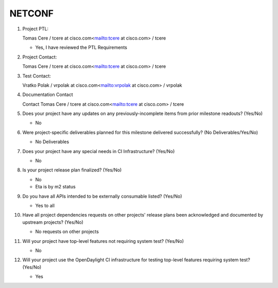 =======
NETCONF
=======

1. Project PTL:

   Tomas Cere / tcere at cisco.com<mailto:tcere at cisco.com> / tcere

   - Yes, I have reviewed the PTL Requirements

2. Project Contact:

   Tomas Cere / tcere at cisco.com<mailto:tcere at cisco.com> / tcere

3. Test Contact:

   Vratko Polak / vrpolak at cisco.com<mailto:vrpolak at cisco.com> / vrpolak

4. Documentation Contact

   Contact Tomas Cere / tcere at cisco.com<mailto:tcere at cisco.com> / tcere

5. Does your project have any updates on any previously-incomplete items from
   prior milestone readouts? (Yes/No)

   - No

6. Were project-specific deliverables planned for this milestone delivered
   successfully? (No Deliverables/Yes/No)

   - No Deliverables

7. Does your project have any special needs in CI Infrastructure? (Yes/No)

   - No

8. Is your project release plan finalized?  (Yes/No)

   - No
   - Eta is by m2 status

9. Do you have all APIs intended to be externally consumable listed? (Yes/No)

   - Yes to all

10. Have all project dependencies requests on other projects' release plans
    been acknowledged and documented by upstream projects?  (Yes/No)

    - No requests on other projects

11. Will your project have top-level features not requiring system test?
    (Yes/No)

    - No

12. Will your project use the OpenDaylight CI infrastructure for testing
    top-level features requiring system test? (Yes/No)

    - Yes
